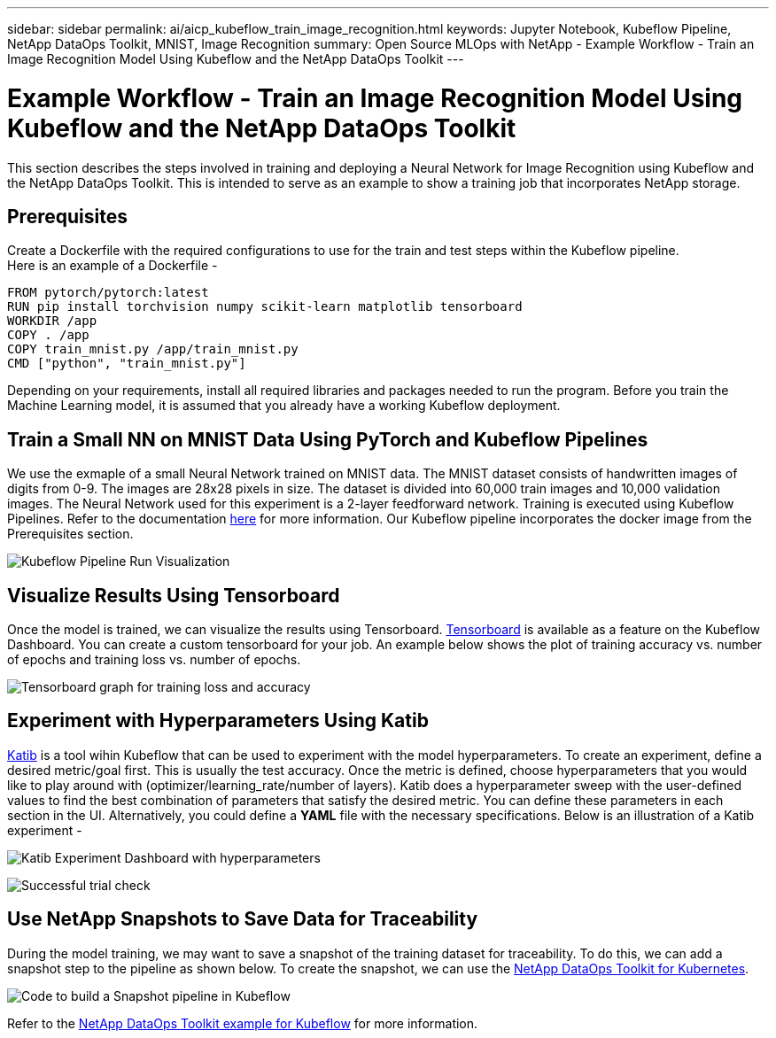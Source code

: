 ---
sidebar: sidebar
permalink: ai/aicp_kubeflow_train_image_recognition.html
keywords: Jupyter Notebook, Kubeflow Pipeline, NetApp DataOps Toolkit, MNIST, Image Recognition
summary: Open Source MLOps with NetApp - Example Workflow - Train an Image Recognition Model Using Kubeflow and the NetApp DataOps Toolkit
---

= Example Workflow - Train an Image Recognition Model Using Kubeflow and the NetApp DataOps Toolkit
:hardbreaks:
:nofooter:
:icons: font
:linkattrs:
:imagesdir: ./../media/

[.lead]
This section describes the steps involved in training and deploying a Neural Network for Image Recognition using Kubeflow and the NetApp DataOps Toolkit. This is intended to serve as an example to show a training job that incorporates NetApp storage. 

== Prerequisites

Create a Dockerfile with the required configurations to use for the train and test steps within the Kubeflow pipeline. 
Here is an example of a Dockerfile - 
```
FROM pytorch/pytorch:latest
RUN pip install torchvision numpy scikit-learn matplotlib tensorboard
WORKDIR /app
COPY . /app
COPY train_mnist.py /app/train_mnist.py
CMD ["python", "train_mnist.py"]
```
Depending on your requirements, install all required libraries and packages needed to run the program. Before you train the Machine Learning model, it is assumed that you already have a working Kubeflow deployment.



== Train a Small NN on MNIST Data Using PyTorch and Kubeflow Pipelines

We use the exmaple of a small Neural Network trained on MNIST data. The MNIST dataset consists of handwritten images of digits from 0-9. The images are 28x28 pixels in size. The dataset is divided into 60,000 train images and 10,000 validation images. The Neural Network used for this experiment is a 2-layer feedforward network. Training is executed using Kubeflow Pipelines. Refer to the documentation https://www.kubeflow.org/docs/components/pipelines/v1/introduction/[here^] for more information. Our Kubeflow pipeline incorporates the docker image from the Prerequisites section. 

image:kubeflow_pipeline.png[Kubeflow Pipeline Run Visualization]

== Visualize Results Using Tensorboard

Once the model is trained, we can visualize the results using Tensorboard. https://www.tensorflow.org/tensorboard[Tensorboard^] is available as a feature on the Kubeflow Dashboard. You can create a custom tensorboard for your job. An example below shows the plot of training accuracy vs. number of epochs and training loss vs. number of epochs. 

image:tensorboard_graph.png[Tensorboard graph for training loss and accuracy]

== Experiment with Hyperparameters Using Katib
https://www.kubeflow.org/docs/components/katib/hyperparameter/[Katib^] is a tool wihin Kubeflow that can be used to experiment with the model hyperparameters. To create an experiment, define a desired metric/goal first. This is usually the test accuracy. Once the metric is defined, choose hyperparameters that you would like to play around with (optimizer/learning_rate/number of layers). Katib does a hyperparameter sweep with the user-defined values to find the best combination of parameters that satisfy the desired metric. You can define these parameters in each section in the UI. Alternatively, you could define a *YAML* file with the necessary specifications. Below is an illustration of a Katib experiment - 

image:katib_experiment_1.png[Katib Experiment Dashboard with hyperparameters]

image:katib_experiment_2.png[Successful trial check]

== Use NetApp Snapshots to Save Data for Traceability

During the model training, we may want to save a snapshot of the training dataset for traceability. To do this, we can add a snapshot step to the pipeline as shown below. To create the snapshot, we can use the https://github.com/NetApp/netapp-dataops-toolkit/tree/main/netapp_dataops_k8s[NetApp DataOps Toolkit for Kubernetes^].

image:kubeflow_snapshot.png[Code to build a Snapshot pipeline in Kubeflow]

Refer to the https://github.com/NetApp/netapp-dataops-toolkit/tree/main/netapp_dataops_k8s/Examples/Kubeflow[NetApp DataOps Toolkit example for Kubeflow^] for more information.
